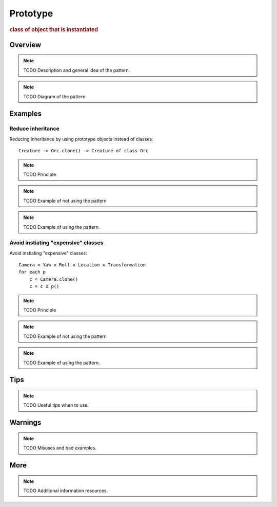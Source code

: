
Prototype
----------------
.. rubric:: class of object that is instantiated

Overview
^^^^^^^^

.. note:: TODO Description and general idea of the pattern.

.. note:: TODO Diagram of the pattern.

Examples
^^^^^^^^

.. warning: examples not that great

Reduce inheritance
..................

Reducing inheritance by using prototype objects instead of classes::

    Creature -> Orc.clone() -> Creature of class Orc

.. note:: TODO Principle

.. note:: TODO Example of not using the pattern

.. note:: TODO Example of using the pattern.

Avoid instiating "expensive" classes
....................................

Avoid instiating "expensive" classes::

    Camera = Yaw x Roll x Location x Transformation
    for each p
        c = Camera.clone()
        c = c x p()

.. note:: TODO Principle

.. note:: TODO Example of not using the pattern

.. note:: TODO Example of using the pattern.

Tips
^^^^

.. note:: TODO Useful tips when to use.

Warnings
^^^^^^^^

.. note:: TODO Misuses and bad examples.

More
^^^^

.. note:: TODO Additional information resources.

